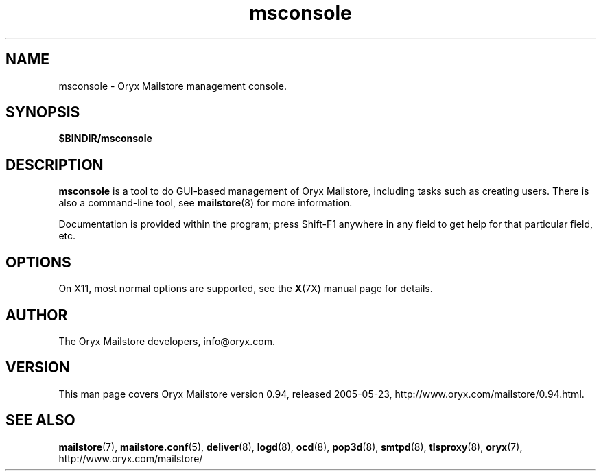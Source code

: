 .\" Copyright Oryx Mail Systems GmbH. Enquiries to info@oryx.com, please.
.TH msconsole 8 2005-05-23 www.oryx.com "Mailstore Documentation"
.SH NAME
msconsole - Oryx Mailstore management console.
.SH SYNOPSIS
.B $BINDIR/msconsole
.SH DESCRIPTION
.nh
.PP
.B msconsole
is a tool to do GUI-based management of Oryx Mailstore, including
tasks such as creating users. There is also a command-line tool, see
.BR mailstore (8)
for more information.
.PP
Documentation is provided within the program; press Shift-F1 anywhere
in any field to get help for that particular field, etc.
.SH OPTIONS
On X11, most normal options are supported, see the
.BR X (7X)
manual page for details.
.SH AUTHOR
The Oryx Mailstore developers, info@oryx.com.
.SH VERSION
This man page covers Oryx Mailstore version 0.94, released 2005-05-23,
http://www.oryx.com/mailstore/0.94.html.
.SH SEE ALSO
.BR mailstore (7),
.BR mailstore.conf (5),
.BR deliver (8),
.BR logd (8),
.BR ocd (8),
.BR pop3d (8),
.BR smtpd (8),
.BR tlsproxy (8),
.BR oryx (7),
http://www.oryx.com/mailstore/
